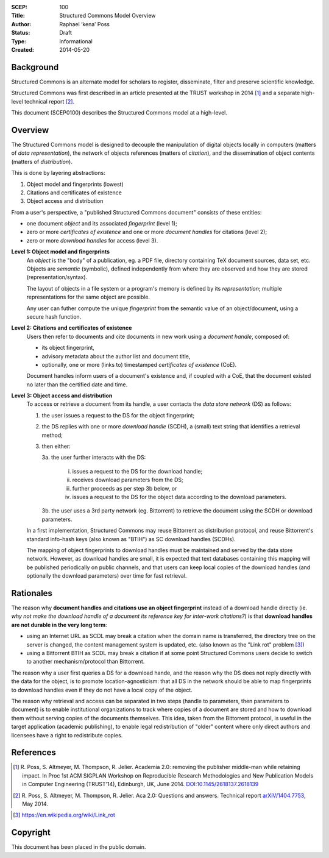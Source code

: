 :SCEP: 100
:Title: Structured Commons Model Overview
:Author: Raphael ‘kena’ Poss
:Status: Draft
:Type: Informational
:Created: 2014-05-20

Background
==========

Structured Commons is an alternate model for scholars to register,
disseminate, filter and preserve scientific knowledge.

Structured Commons was first described in an article presented at the
TRUST workshop in 2014 [#TRUST14]_ and a separate high-level technical
report [#A2QA]_.

This document (SCEP0100) describes the Structured Commons model
at a high-level.

Overview
========

The Structured Commons model is designed to decouple the manipulation
of digital objects locally in computers (matters of *data
representation*), the network of objects references (matters of
*citation*), and the dissemination of object contents (matters of
*distribution*).

This is done by layering abstractions:

1. Object model and fingerprints (lowest)
2. Citations and certificates of existence
3. Object access and distribution

From a user's perspective, a "published Structured Commons document" consists of these entities:

- one document *object* and its associated *fingerprint* (level 1);
- zero or more *certificates of existence* and one or more *document handles* for citations (level 2);
- zero or more *download handles* for access (level 3).

**Level 1: Object model and fingerprints**
   An *object* is the "body" of a publication, eg. a PDF file,
   directory containing TeX document sources, data set, etc.  Objects
   are *semantic* (symbolic), defined independently from where they
   are observed and how they are stored (representation/syntax).

   The layout of objects in a file system or a program's memory is
   defined by its *representation*; multiple representations for the same
   object are possible.

   Any user can futher compute the unique *fingerprint* from the
   semantic value of an object/document, using a secure hash function.

**Level 2: Citations and certificates of existence**
   Users then refer to documents and cite documents in new
   work using a *document handle*, composed of:

   - its object fingerprint,
   - advisory metadata about the author list and document title,
   - optionally, one or more (links to) timestamped *certificates of
     existence* (CoE).

   Document handles inform users of a document's existence and, if
   coupled with a CoE, that the document existed no later than the
   certified date and time.

**Level 3: Object access and distribution**
   To access or retrieve a document from its handle, a user
   contacts the *data store network* (DS) as follows:

   1. the user issues a request to the DS for the object fingerprint;
   2. the DS replies with one or more *download handle* (SCDH), a
      (small) text string that identifies a retrieval method;
   3. then either:

      3a. the user further interacts with the DS:

          i. issues a request to the DS for the download handle;
          ii. receives download parameters from the DS;
          iii. further proceeds as per step 3b below, or
          iv. issues a request to the DS for the object data according to the download parameters.

      3b. the user uses a 3rd party network (eg. Bittorrent) to
      retrieve the document using the SCDH or download
      parameters.

   In a first implementation, Structured Commons may reuse Bittorrent as
   distribution protocol, and reuse Bittorrent's standard info-hash keys
   (also known as "BTIH") as SC download handles (SCDHs).

   The mapping of object fingerprints to download handles must be
   maintained and served by the data store network. However, as
   download handles are small, it is expected that text databases
   containing this mapping will be published periodically on public
   channels, and that users can keep local copies of the download
   handles (and optionally the download parameters) over time for fast
   retrieval.

Rationales
==========

The reason why **document handles and citations use an object fingerprint** instead of
a download handle directly (ie. *why not make the download handle of a
document its reference key for inter-work citations?*) is that **download
handles are not durable in the very long term**:

- using an Internet URL as SCDL may break a citation when the domain
  name is transferred, the directory tree on the server is changed,
  the content management system is updated, etc. (also known as the "Link rot" problem [#LR]_)

- using a Bittorrent BTIH as SCDL may break a citation if at some point
  Structured Commons users decide to switch to another mechanism/protocol
  than Bittorrent.

The reason why a user first queries a DS for a download hande, and the
reason why the DS does not reply directly with the data for the
object, is to promote location-agnosticism: that all DS in the network
should be able to map fingerprints to download handles even if they do not
have a local copy of the object.

The reason why retrieval and access can be separated in two steps
(handle to parameters, then parameters to document) is to enable
institutional organizations to track where copies of a document are
stored and how to download them without serving copies of the
documents themselves. This idea, taken from the Bittorrent protocol,
is useful in the target application (academic publishing), to enable
legal redistribution of "older" content where only direct authors and
licensees have a right to redistribute copies.

References
==========

.. [#TRUST14] R. Poss, S. Altmeyer, M. Thompson, R. Jelier. Academia 2.0:
   removing the publisher middle-man while retaining impact. In
   Proc 1st ACM SIGPLAN Workshop on Reproducible Research
   Methodologies and New Publication Models in Computer
   Engineering (TRUST’14), Edinburgh, UK, June 2014.
   `DOI:10.1145/2618137.2618139`__

.. [#A2QA] R. Poss, S. Altmeyer, M. Thompson, R. Jelier. Aca 2.0:
   Questions and answers. Technical report `arXiV/1404.7753`__,
   May 2014.

.. __: http://dx.doi.org/10.1145/2618137.2618139
.. __: http://arxiv.org/abs/1404.7753

.. [#LR] https://en.wikipedia.org/wiki/Link_rot

Copyright
=========

This document has been placed in the public domain.


..
   Local Variables:
   mode: rst
   indent-tabs-mode: nil
   sentence-end-double-space: t
   fill-column: 70
   coding: utf-8
   End:
